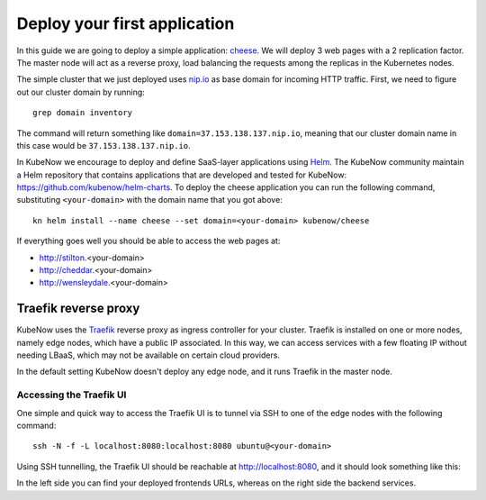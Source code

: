 Deploy your first application
=============================

In this guide we are going to deploy a simple application: `cheese <https://github.com/kubenow/helm-charts/tree/master/charts/cheese>`_. We will deploy 3 web pages with a 2 replication factor. The master node will act as a reverse proxy, load balancing the requests among the replicas in the Kubernetes nodes.

The simple cluster that we just deployed uses `nip.io <http://nip.io>`_ as base domain for incoming HTTP traffic. First, we need to figure out our cluster domain by running::

  grep domain inventory

The command will return something like ``domain=37.153.138.137.nip.io``, meaning that our cluster domain name in this case would be ``37.153.138.137.nip.io``.

In KubeNow we encourage to deploy and define SaaS-layer applications using `Helm <https://github.com/kubernetes/helm>`_. The KubeNow community maintain a Helm repository that contains applications that are developed and tested for KubeNow: https://github.com/kubenow/helm-charts. To deploy the cheese application you can run the following command, substituting ``<your-domain>`` with the domain name that you got above::

  kn helm install --name cheese --set domain=<your-domain> kubenow/cheese

If everything goes well you should be able to access the web pages at:

- http://stilton.<your-domain>
- http://cheddar.<your-domain>
- http://wensleydale.<your-domain>

Traefik reverse proxy
---------------------

KubeNow uses the `Traefik <https://traefik.io/>`_ reverse proxy as ingress controller for your cluster. Traefik is installed on one or more nodes, namely edge nodes, which have a public IP associated. In this way, we can access services with a few floating IP without needing LBaaS, which may not be available on certain cloud providers.

In the default setting KubeNow doesn't deploy any edge node, and it runs Traefik in the master node. 

Accessing the Traefik UI
~~~~~~~~~~~~~~~~~~~~~~~~

One simple and quick way to access the Traefik UI is to tunnel via SSH to one of the edge nodes with the following command::

    ssh -N -f -L localhost:8080:localhost:8080 ubuntu@<your-domain>

Using SSH tunnelling, the Traefik UI should be reachable at http://localhost:8080, and it should look something like this:

.. image:: ../img/traefik_UI_example.png

In the left side you can find your deployed frontends URLs, whereas on the right side the backend services.
